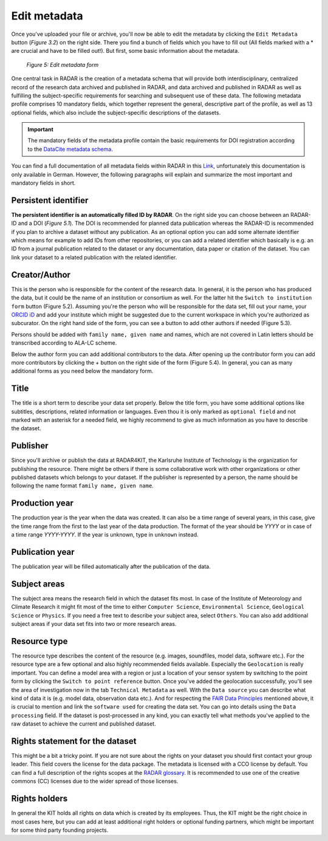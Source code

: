 Edit metadata
+++++++++++++
Once you've uploaded your file or archive, you'll now be able to edit the metadata by clicking the ``Edit Metadata`` button (*Figure 3.2*) on the right side. There you find a bunch of fields which you have to fill out (All fields marked with a * are crucial and have to be filled out!). But first, some basic information about the metadata.

.. figure:: /images/radar4kit_edit_metadata_3.png
    :width: 100 %

    *Figure 5: Edit metadata form*

One central task in RADAR is the creation of a metadata schema that will provide both interdisciplinary, centralized record of the research data archived and published in RADAR, and data archived and published in RADAR as well as fulfilling the subject-specific requirements for searching and subsequent use of these data. The following metadata profile comprises 10 mandatory fields, which together represent the general, descriptive part of the profile, as well as 13 optional fields, which also include the subject-specific descriptions of the datasets. 

.. important::
    The mandatory fields of the metadata profile contain the basic requirements for DOI registration according to the `DataCite metadata schema <https://schema.datacite.org/>`_.

You can find a full documentation of all metadata fields within RADAR in this `Link <https://radar.products.fiz-karlsruhe.de/sites/default/files/radar/docs/info/RADAR_Metadaten_Dokumentation_v09.pdf>`_, unfortunately this documentation is only available in German. However, the following paragraphs will explain and summarize the most important and mandatory fields in short.

Persistent identifier
=====================
**The persistent identifier is an automatically filled ID by RADAR**. On the right side you can choose between an RADAR-ID and a DOI (*Figure 5.1*). The DOI is recommended for planned data publication whereas the RADAR-ID is recommended if you plan to archive a dataset without any publication.
As an optional option you can add some alternate identifier which means for example to add IDs from other repositories, or you can add a related identifier which basically is e.g. an ID from a journal publication related to the dataset or any documentation, data paper or citation of the dataset. You can link your dataset to a related publication with the related identifier.

Creator/Author 
==============
This is the person who is responsible for the content of the research data. In general, it is the person who has produced the data, but it could be the name of an institution or consortium as well. For the latter hit the ``Switch to institution form`` button (Figure 5.2). Assuming you're the person who will be responsible for the data set, fill out your name, your `ORCID iD <https://orcid.org/>`_ and add your institute which might be suggested due to the current workspace in which you're authorized as subcurator. On the right hand side of the form, you can see a button to add other authors if needed (Figure 5.3). 

Persons should be added with ``family name, given name`` and names, which are not covered in Latin letters should be transcribed according to ALA-LC scheme. 

Below the author form you can add additional contributors to the data. After opening up the contributor form you can add more contributors by clicking the + button on the right side of the form (Figure 5.4). In general, you can as many additional forms as you need below the mandatory form. 

Title
=====
The title is a short term to describe your data set properly. Below the title form, you have some additional options like subtitles, descriptions, related information or languages. Even thou it is only marked as ``optional field`` and not marked with an asterisk for a needed field, we highly recommend to give as much information as you have to describe the dataset.

Publisher
=========
Since you'll archive or publish the data at RADAR4KIT, the Karlsruhe Institute of Technology is the organization for publishing the resource. There might be others if there is some collaborative work with other organizations or other published datasets which belongs to your dataset. If the publisher is represented by a person, the name should be following the name format ``family name, given name``.

Production year
===============
The production year is the year when the data was created. It can also be a time range of several years, in this case, give the time range from the first to the last year of the data production. The format of the year should be `YYYY` or in case of a time range `YYYY-YYYY`. If the year is unknown, type in ``unknown`` instead. 

Publication year
================
The publication year will be filled automatically after the publication of the data. 


Subject areas 
=============
The subject area means the research field in which the dataset fits most. In case of the Institute of Meteorology and Climate Research it might fit most of the time to either ``Computer Science``, ``Environmental Science``, ``Geological Science`` or ``Physics``. If you need a free text to describe your subject area, select ``Others``. You can also add additional subject areas if your data set fits into two or more research areas. 

Resource type
=============
The resource type describes the content of the resource (e.g. images, soundfiles, model data, software etc.). For the resource type are a few optional and also highly recommended fields available. Especially the ``Geolocation`` is really important. You can define a model area with a region or just a location of your sensor system by switching to the point form by clicking the ``Switch to point reference`` button. Once you've added the geolocation successfully, you'll see the area of investigation now in the tab ``Technical Metadata`` as well. With the ``Data source`` you can describe what kind of data it is (e.g. model data, observation data etc.). And for respecting the `FAIR Data Principles <https://www.go-fair.org/fair-principles/>`_ mentioned above, it is crucial to mention and link the ``software used`` for creating the data set. You can go into details using the ``Data processing`` field. If the dataset is post-processed in any kind, you can exactly tell what methods you've applied to the raw dataset to achieve the current and published dataset. 

Rights statement for the dataset
================================
This might be a bit a tricky point. If you are not sure about the rights on your dataset you should first contact your group leader. This field covers the license for the data package. The metadata is licensed with a CCO license by default. You can find a full description of the rights scopes at the `RADAR glossary <https://radar.products.fiz-karlsruhe.de/en/radarfeatures/lizenzen-fuer-forschungsdaten>`_. It is recommended to use one of the creative commons (CC) licenses due to the wider spread of those licenses. 

Rights holders
==============
In general the KIT holds all rights on data which is created by its employees. Thus, the KIT might be the right choice in most cases here, but you can add at least additional right holders or optional funding partners, which might be important for some third party founding projects.
